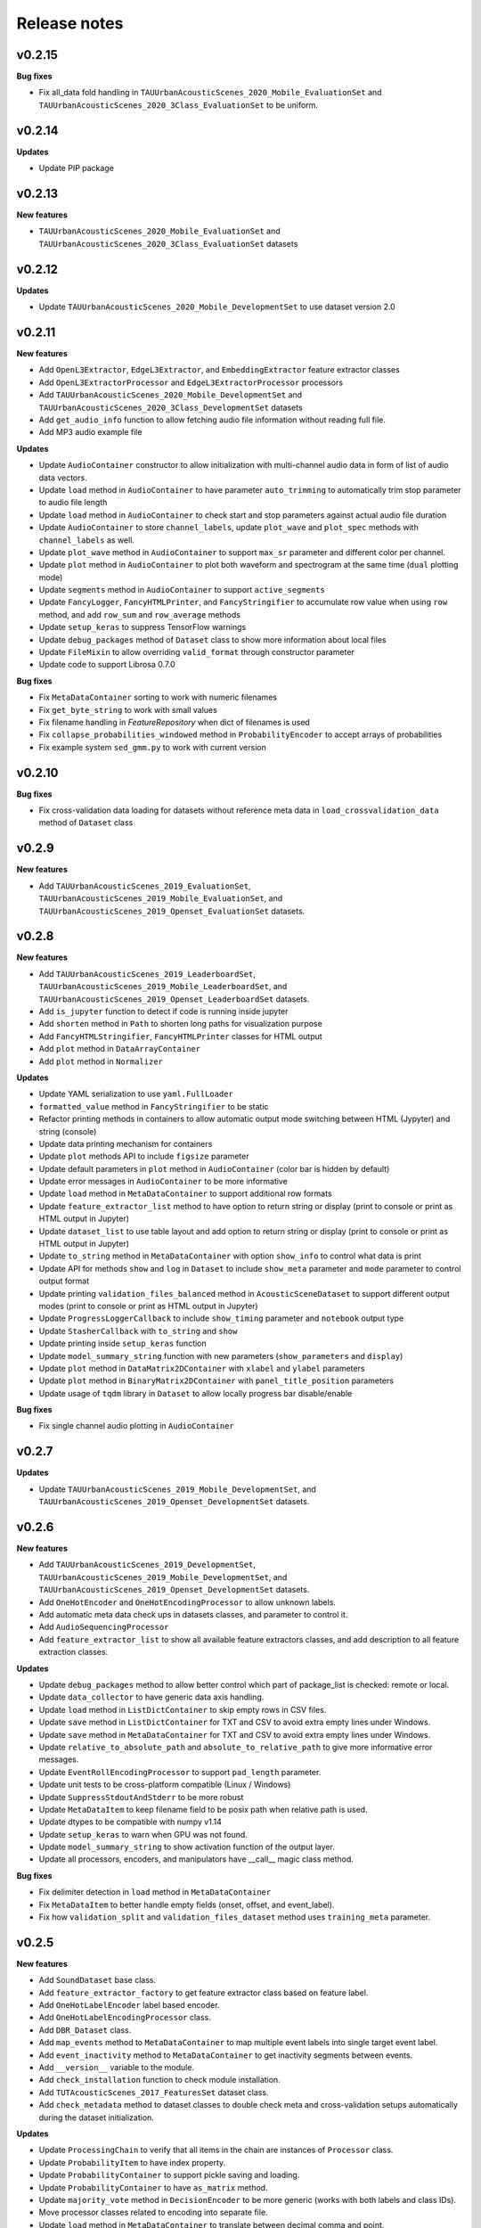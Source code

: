 .. _changelog:

Release notes
=============

v0.2.15
-------

**Bug fixes**

* Fix all_data fold handling in ``TAUUrbanAcousticScenes_2020_Mobile_EvaluationSet`` and ``TAUUrbanAcousticScenes_2020_3Class_EvaluationSet`` to be uniform.

v0.2.14
-------

**Updates**

* Update PIP package

v0.2.13
-------

**New features**

* ``TAUUrbanAcousticScenes_2020_Mobile_EvaluationSet`` and ``TAUUrbanAcousticScenes_2020_3Class_EvaluationSet`` datasets

v0.2.12
-------

**Updates**

* Update ``TAUUrbanAcousticScenes_2020_Mobile_DevelopmentSet`` to use dataset version 2.0

v0.2.11
-------

**New features**

* Add ``OpenL3Extractor``, ``EdgeL3Extractor``, and ``EmbeddingExtractor`` feature extractor classes
* Add ``OpenL3ExtractorProcessor`` and  ``EdgeL3ExtractorProcessor`` processors
* Add ``TAUUrbanAcousticScenes_2020_Mobile_DevelopmentSet`` and ``TAUUrbanAcousticScenes_2020_3Class_DevelopmentSet`` datasets
* Add ``get_audio_info`` function to allow fetching audio file information without reading full file.
* Add MP3 audio example file

**Updates**

* Update ``AudioContainer`` constructor to allow initialization with multi-channel audio data in form of list of audio data vectors.
* Update ``load`` method in ``AudioContainer`` to have parameter ``auto_trimming`` to automatically trim stop parameter to audio file length
* Update ``load`` method in ``AudioContainer`` to check start and stop parameters against actual audio file duration
* Update ``AudioContainer`` to store ``channel_labels``, update ``plot_wave`` and ``plot_spec`` methods with ``channel_labels`` as well.
* Update ``plot_wave`` method in ``AudioContainer`` to support ``max_sr`` parameter and different color per channel.
* Update ``plot`` method in ``AudioContainer`` to plot both waveform and spectrogram at the same time (``dual`` plotting mode)
* Update ``segments`` method in ``AudioContainer`` to support ``active_segments``
* Update ``FancyLogger``, ``FancyHTMLPrinter``, and ``FancyStringifier`` to accumulate row value when using ``row`` method, and add ``row_sum`` and ``row_average`` methods
* Update ``setup_keras`` to suppress TensorFlow warnings
* Update ``debug_packages`` method of ``Dataset`` class to show more information about local files
* Update ``FileMixin`` to allow overriding ``valid_format`` through constructor parameter
* Update code to support Librosa 0.7.0

**Bug fixes**

* Fix ``MetaDataContainer`` sorting to work with numeric filenames
* Fix ``get_byte_string`` to work with small values
* Fix filename handling in `FeatureRepository` when dict of filenames is used
* Fix ``collapse_probabilities_windowed`` method in ``ProbabilityEncoder`` to accept arrays of probabilities
* Fix example system ``sed_gmm.py`` to work with current version

v0.2.10
-------

**Bug fixes**

* Fix cross-validation data loading for datasets without reference meta data in ``load_crossvalidation_data`` method of ``Dataset`` class

v0.2.9
------

**New features**

* Add ``TAUUrbanAcousticScenes_2019_EvaluationSet``, ``TAUUrbanAcousticScenes_2019_Mobile_EvaluationSet``, and ``TAUUrbanAcousticScenes_2019_Openset_EvaluationSet`` datasets.

v0.2.8
------

**New features**

* Add ``TAUUrbanAcousticScenes_2019_LeaderboardSet``, ``TAUUrbanAcousticScenes_2019_Mobile_LeaderboardSet``, and ``TAUUrbanAcousticScenes_2019_Openset_LeaderboardSet`` datasets.
* Add ``is_jupyter`` function to detect if code is running inside jupyter
* Add ``shorten`` method in ``Path`` to shorten long paths for visualization purpose
* Add ``FancyHTMLStringifier``, ``FancyHTMLPrinter`` classes for HTML output
* Add ``plot`` method in ``DataArrayContainer``
* Add ``plot`` method in ``Normalizer``

**Updates**

* Update YAML serialization to use ``yaml.FullLoader``
* ``formatted_value`` method in ``FancyStringifier`` to be static
* Refactor printing methods in containers to allow automatic output mode switching between HTML (Jypyter) and string (console)
* Update data printing mechanism for containers
* Update ``plot`` methods API to include ``figsize`` parameter
* Update default parameters in ``plot`` method in ``AudioContainer`` (color bar is hidden by default)
* Update error messages in ``AudioContainer`` to be more informative
* Update ``load`` method in ``MetaDataContainer`` to support additional row formats
* Update ``feature_extractor_list`` method to have option to return string or display (print to console or print as HTML output in Jupyter)
* Update ``dataset_list`` to use table layout and add option to return string or display (print to console or print as HTML output in Jupyter)
* Update ``to_string`` method in ``MetaDataContainer`` with option ``show_info`` to control what data is print
* Update API for methods ``show`` and ``log`` in ``Dataset`` to include ``show_meta`` parameter and ``mode`` parameter to control output format
* Update printing ``validation_files_balanced`` method in ``AcousticSceneDataset`` to support different output modes (print to console or print as HTML output in Jupyter)
* Update ``ProgressLoggerCallback`` to include ``show_timing`` parameter and ``notebook`` output type
* Update ``StasherCallback`` with ``to_string`` and ``show``
* Update printing inside ``setup_keras`` function
* Update ``model_summary_string`` function with new parameters (``show_parameters`` and ``display``)
* Update ``plot`` method in ``DataMatrix2DContainer`` with ``xlabel`` and ``ylabel`` parameters
* Update ``plot`` method in ``BinaryMatrix2DContainer`` with ``panel_title_position`` parameters
* Update usage of ``tqdm`` library in ``Dataset`` to allow locally progress bar disable/enable

**Bug fixes**

* Fix single channel audio plotting in ``AudioContainer``

v0.2.7
------

**Updates**

* Update ``TAUUrbanAcousticScenes_2019_Mobile_DevelopmentSet``, and ``TAUUrbanAcousticScenes_2019_Openset_DevelopmentSet`` datasets.

v0.2.6
------

**New features**

* Add ``TAUUrbanAcousticScenes_2019_DevelopmentSet``, ``TAUUrbanAcousticScenes_2019_Mobile_DevelopmentSet``, and ``TAUUrbanAcousticScenes_2019_Openset_DevelopmentSet`` datasets.
* Add ``OneHotEncoder`` and ``OneHotEncodingProcessor`` to allow unknown labels.
* Add automatic meta data check ups in datasets classes, and parameter to control it.
* Add ``AudioSequencingProcessor``
* Add ``feature_extractor_list`` to show all available feature extractors classes, and add description to all feature extraction classes.

**Updates**

* Update ``debug_packages`` method to allow better control which part of package_list is checked: remote or local.
* Update ``data_collector`` to have generic data axis handling.
* Update ``load`` method in ``ListDictContainer`` to skip empty rows in CSV files.
* Update ``save`` method in ``ListDictContainer`` for TXT and CSV to avoid extra empty lines under Windows.
* Update ``save`` method in ``MetaDataContainer`` for TXT and CSV to avoid extra empty lines under Windows.
* Update ``relative_to_absolute_path`` and ``absolute_to_relative_path`` to give more informative error messages.
* Update ``EventRollEncodingProcessor`` to support ``pad_length`` parameter.
* Update unit tests to be cross-platform compatible (Linux / Windows)
* Update ``SuppressStdoutAndStderr`` to be more robust
* Update ``MetaDataItem`` to keep filename field to be posix path when relative path is used.
* Update dtypes to be compatible with numpy v1.14
* Update ``setup_keras`` to warn when GPU was not found.
* Update ``model_summary_string`` to show activation function of the output layer.
* Update all processors, encoders, and manipulators have __call__ magic class method.

**Bug fixes**

* Fix delimiter detection in ``load`` method in ``MetaDataContainer``
* Fix ``MetaDataItem`` to better handle empty fields (onset, offset, and event_label).
* Fix how ``validation_split`` and ``validation_files_dataset`` method uses ``training_meta`` parameter.

v0.2.5
------

**New features**

* Add ``SoundDataset`` base class.
* Add ``feature_extractor_factory`` to get feature extractor class based on feature label.
* Add ``OneHotLabelEncoder`` label based encoder.
* Add ``OneHotLabelEncodingProcessor`` class.
* Add ``DBR_Dataset`` class.
* Add ``map_events`` method to ``MetaDataContainer`` to map multiple event labels into single target event label.
* Add ``event_inactivity`` method to ``MetaDataContainer`` to get inactivity segments between events.
* Add ``__version__`` variable to the module.
* Add ``check_installation`` function to check module installation.
* Add ``TUTAcousticScenes_2017_FeaturesSet`` dataset class.
* Add ``check_metadata`` method to dataset classes to double check meta and cross-validation setups automatically during the dataset initialization.

**Updates**

* Update ``ProcessingChain`` to verify that all items in the chain are instances of ``Processor`` class.
* Update ``ProbabilityItem`` to have index property.
* Update ``ProbabilityContainer`` to support pickle saving and loading.
* Update ``ProbabilityContainer`` to have ``as_matrix`` method.
* Update ``majority_vote`` method in ``DecisionEncoder`` to be more generic (works with both labels and class IDs).
* Move processor classes related to encoding into separate file.
* Update ``load`` method in ``MetaDataContainer`` to translate between decimal comma and point.
* Update ``data_collector`` function to be more generic.
* Update ``formatted_value`` method in ``FancyStringifier`` to support fixed length strings (``stf``).
* Refactor ``SubmissionChecker`` to be more flexible.
* Update ``DCASEAppParameterContainer`` to support secondary data processing chain.
* Update ``create_sequential_model`` function to return optionally functional API Keras model instead of default Keras sequential model.
* Update ``ProgressLoggerCallback`` to print estimate of the remaining model learning time.

**Bug fixes**

* Fix dataset class when no ``remote_file`` is set

v0.2.4
------

**New features**

* Add ``TUTUrbanAcousticScenes_2018_EvaluationSet`` and ``TUTUrbanAcousticScenes_2018_Mobile_EvaluationSet`` dataset classes.
* Add ``DCASE2018_Task5_EvaluationSet`` dataset class.

**Updates**

* Update ``formatted_value`` method in ``FancyStringifier`` to have full coverage of float formats (float precision from 1 to 4).

**Bug fixes**

* Fix ``TUTRareSoundEvents_2017_EvaluationSet`` dataset class to have correct audio path.

v0.2.3
------

**New features**

* Add ``AudioWritingProcessor`` and ``MonoAudioWritingProcessor`` processor classes.
* Add ``FeatureWritingProcessor`` and ``RepositoryFeatureWritingProcessor`` processor classes.

**Bug fixes**

* Fix ``DataRepository`` not to have internal variables in the ``__dict__`` after loading container from disk.

v0.2.2
------

In this version external dependencies of this module are minimized. External modules required for non-core functionality is not anymore included in the setup.py, and not automatically installed. Once user uses functionality requiring these rarely used external modules and module is not found, ImportError is raised with instructions to install correct module through pip. All module requirements are still available in ``requirements.txt``.

**New features**

* Add ``unique_source_labels`` property to ``MetaDataContainer``.
* Add ``file_format`` parameter to load and save method for ``ListContainer`` and ``DictContainer`` to force specific file format.
* Add  ``label_list`` parameter to ``ManyHotEncodingProcessor``.
* Add ``DatasetPacker`` class to make DCASE styled dataset packages.
* Add ``dataset_exists`` helper function to check Dataset classes.
* Add multi-channel audio example ``audio_container_ch4``.
* Add ``TUTUrbanAcousticScenes_2018_LeaderboardSet`` and ``TUTUrbanAcousticScenes_2018_Mobile_LeaderboardSet`` dataset classes.

**Updates**

* Update ``Dataset`` class handle also non-text file meta files by introducing parameter ``evaluation_setup_file_extension``.
* Update package list handling in ``Dataset`` to support custom package extraction parameters by extra parameter ``package_extract_parameters``.
* Update ``pad`` method in ``AudioContainer`` to work with multi-channel audio.
* Update ``compress`` method to produce split packages only if size limit is met.
* Update ``compress`` method to return package filenames.
* Update ``DCASE2018_Task5_DevelopmentSet`` dataset.

v0.2.1
------

**New features**

* Add ``md5`` and ``bytes`` properties to FileMixin.
* Add two level hierarchical balancing to ``validation_files_balanced`` method in ``AcousticSceneDataset``.
* Add ``TUTUrbanAcousticScenes_2018_DevelopmentSet`` and ``TUTUrbanAcousticScenes_2018_Mobile_DevelopmentSet`` datasets.
* Add ``float1_ci``, ``float2_ci``, ``float1_ci_bracket``, ``float2_ci_bracket``, ``float1_percentage+ci`` and ``float2_percentage+ci`` value types to ``formatted_value`` method in ``FancyStringifier``.
* Add ``get_set`` method to ``AppParameterContainer``.
* Add ``data_collector`` function to collect data and meta.

**Updates**

* Update ``debug_packages`` method in ``Dataset`` to provide more information.
* Update validation subset generation methods (``validation_split``, ``validation_files_dataset``, ``validation_files_random``, and ``validation_files_balanced``)  method in ``Dataset``, ``AcousticSceneDataset``, ``SoundEventDataset``, and ``AudioTaggingDataset`` to allow external processing of meta data before processing through ``training_meta`` parameter.
* Update ``filter`` method in ``ListDictContainer`` to allow filtering based on list of values.
* Update ``set_label`` property to ``MetaDataItem``.
* Update ``filter`` method in ``MetaDataContainer`` to use ``filter`` method from parent class.
* Update example applications to use current API.
* Update random seed setting for TensorFlow in ``setup_keras`` function.
* Update ``dataset_factory`` to handle dataset classes defined outside dcase_util.

**Bug fixes**

* Fix ``load_from_youtube`` method in ``AudioContainer``.
* Fix example applications to work on Windows (Python 3.6).

v0.2.0
------

**New features**

* Add ``row_reset`` and ``row_sep`` helper methods to ``FancyStringifier``, ``FancyLogger``, and ``FancyPrinter`` classes.

**Updates**

* Update ``download`` method in ``RemoteFile`` to be more robust when encounter SSL problems.
* Update ``AppParameterContainer`` to handle ``FEATURE_PROCESSING_CHAIN``, ``DATA_PROCESSING_CHAIN``.
* Update ``filter`` method in ``MetaDataContainer`` to accept ``source_label`` and ``source_label_list`` parameters.
* Update ``DCASE2018_Task5_DevelopmentSet``.

**Bug fixes**

* Fix ``construct_path`` method in ``ApplicationPaths`` to work in Windows as well.
* Fix path creation in ``AppParameterContainer``.

v0.1.9
------

**New features**

* Add new processors ``FeatureReadingProcessor``, ``DataShapingProcessor``, ``RepositoryAggregationProcessor``, ``RepositorySequencingProcessor``, and  ``RepositoryToMatrixProcessor``.
* Add extract method to ``SpectralFeatureExtractor``.
* Add automatic conversion of numeric fields when loading CSV data to ``ListDictContainer``.
* Add filter and get_field_unique methods to ``ListDictContainer``.
* Add MP4 to valid audio formats for ``AudioContainer``.
* Add general path modification method (``Path.modify``).
* Add Keras profile ``cuda0_fast``.
* Add Keras utility to create optimizer instance (`create_optimizer`).
* Add ``DCASE2018_Task5_DevelopmentSet`` and ``DCASE2013_Scenes_EvaluationSet`` datasets.
* Add ``DataMatrix4DContainer``.
* Add ``plot` method to ``DataMatrix3DContainer``.
* Add support for a new annotation format for tags [filename][tab][tags] in ``MetaDataContainer``.
* Add zero padding to ``Sequencer``.
* Add header field override in `load` method of ``MetaDataContainer``.
* Add support for new compressed audio formats (OGG, MP3) in ``AudioContainer``.
* Add ``segments`` method in ``AudioContainer`` to split signal into non-overlapping segments with optionally skipped regions.
* Add ``pad`` method in ``AudioContainer`` to pad signal into given length.
* Add ``compress`` method in ``PackageMixin``.
* Add ``Package`` class to handle local compressed file packages.
* Add ``change_axis`` method to ``DataMatrix2DContainer``, ``DataMatrix3DContainer``, and ``DataMatrix4DContainer``.
* Add ``KerasDataSequence`` class for data generation through processing chain.
* Add support for data and meta processing chains to ``DCASEAppParameterContainer``.
* Add ``many_hot`` method in ``DecisionEncoder``.

**Updates**

* Update ``TUTRareSoundEvents_2017_DevelopmentSet`` and ``TUTRareSoundEvents_2017_EvaluationSet`` datasets.
* Update Keras utility ``model_summary_string`` to use by default standard method from Keras.
* Update ``FeatureRepository`` API to be aligned with Container classes.
* Update ``Sequencer``, ``SequencingProcessor``, and ``RepositorySequencingProcessor`` API.
* Update ``AppParameterContainer`` to allow change of active set even after ``process`` method has been called.
* Update mechanism to store meta information about chain item when data is processed using processing chain.

**Bug fixes**

* Fix ``save`` method in ``MetaDataContainer`` when saving with tags in CSV format.
* Fix many methods to give more appropriate error messages.

API changes and compatibility

* ``Sequencer``, ``SequencingProcessor``, and ``RepositorySequencingProcessor`` API changes:
    * ``frames`` changed to ``sequence_length``
    * ``hop_length_frames`` to ``hop_length``
    * ``padding`` parameter accepts now strings (``zero`` and ``repeat``)

v0.1.8
------

**New features**

* Add new formats for ``MetaDataContainer`` (cpickle, CSV).
* Add forced file formats when reading and saving containers.
* Add Keras setup function.
* Add frame splitting method into ``AudioContainer``.

**Bug fixes**

* Fix unicode string support when printing container information.
* Fix data contamination through data references while manipulating data.
* Some minor bug fixes.

v0.1.7
------

**New features**

* Add intersection method for ``MetaDataContainer``.

**Updates**

* Update dataset class API (e.g. copy returned metadata prevent accidental manipulation, uniform method names).

**Bug fixes**

* Fix data sequencing when overlapping sequencing is used.
* Fix datasets ``CHiMEHome_DomesticAudioTag_DevelopmentSet``, ``TUTAcousticScenes_2017_EvaluationSet``, and ``TUTSoundEvents_2017_EvaluationSet``.

v0.1.6
------

**New features**

* Add ``CHiMEHome_DomesticAudioTag_EvaluationSet`` dataset.

**Updates**

* Update example audio to be 16-bit audio file in wav-format instead of FLAC used earlier.
* Update ``ProbabilityContainer`` API to be more compatible with ``MetaDataContainer``.
* Update ``MetaDataItem`` to be compatible with field naming used previously in DCASE baseline systems.
* Update ui utilities.

**Bug fixes**

* Fix audio reading when target sampling rate is not set.
* Some minor bug fixes.

v0.1.5
------

* Fixing PYPI package.

v0.1.4
------

* Release first PYPI package.

v0.1.0
------

* Initial public release.